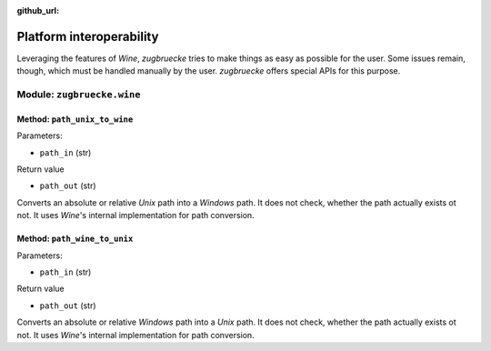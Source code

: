 :github_url:

.. _interoperability:

.. index::
	single: winepath
	pair: platform; interoperability
	statement: zugbruecke.wine.path_unix_to_wine
	statement: zugbruecke.wine.path_wine_to_unix
	module: zugbruecke.wine

Platform interoperability
=========================

Leveraging the features of *Wine*, *zugbruecke* tries to make things as easy
as possible for the user. Some issues remain, though, which must be handled
manually by the user. *zugbruecke* offers special APIs for this purpose.

Module: ``zugbruecke.wine``
---------------------------

Method: ``path_unix_to_wine``
^^^^^^^^^^^^^^^^^^^^^^^^^^^^^

Parameters:

* ``path_in`` (str)

Return value

* ``path_out`` (str)

Converts an absolute or relative *Unix* path into a *Windows* path. It does
not check, whether the path actually exists ot not. It uses *Wine*'s internal
implementation for path conversion.

Method: ``path_wine_to_unix``
^^^^^^^^^^^^^^^^^^^^^^^^^^^^^

Parameters:

* ``path_in`` (str)

Return value

* ``path_out`` (str)

Converts an absolute or relative *Windows* path into a *Unix* path. It does
not check, whether the path actually exists ot not. It uses *Wine*'s internal
implementation for path conversion.
